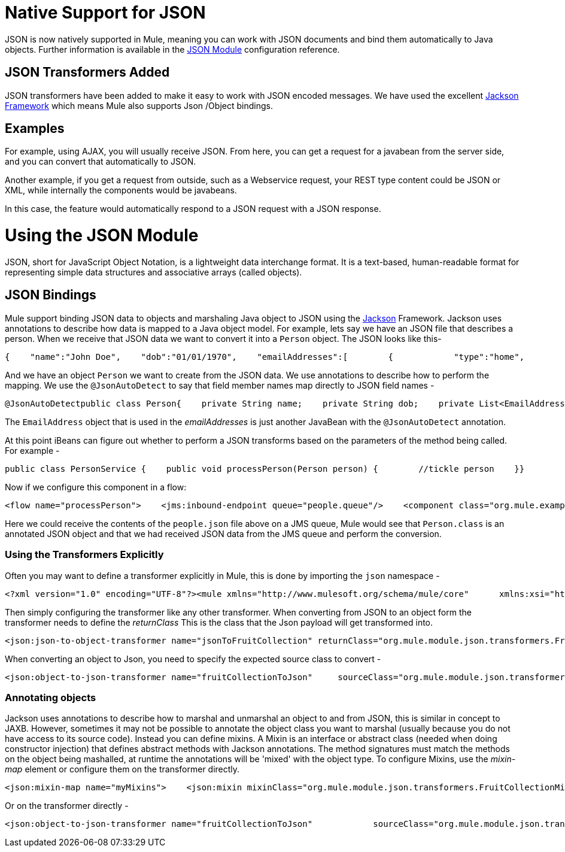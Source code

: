 = Native Support for JSON

JSON is now natively supported in Mule, meaning you can work with JSON documents and bind them automatically to Java objects. Further information is available in the link:/documentation-3.2/display/32X/JSON+Module+Reference[JSON Module] configuration reference.

== JSON Transformers Added

JSON transformers have been added to make it easy to work with JSON encoded messages. We have used the excellent http://Jackson.codehaus.org[Jackson Framework] which means Mule also supports Json /Object bindings.

== Examples

For example, using AJAX, you will usually receive JSON. From here, you can get a request for a javabean from the server side, and you can convert that automatically to JSON.

Another example, if you get a request from outside, such as a Webservice request, your REST type content could be JSON or XML, while internally the components would be javabeans.

In this case, the feature would automatically respond to a JSON request with a JSON response.

= Using the JSON Module

JSON, short for JavaScript Object Notation, is a lightweight data interchange format. It is a text-based, human-readable format for representing simple data structures and associative arrays (called objects).

== JSON Bindings

Mule support binding JSON data to objects and marshaling Java object to JSON using the http://jackson.codehaus.org[Jackson] Framework. Jackson uses annotations to describe how data is mapped to a Java object model. For example, lets say we have an JSON file that describes a person. When we receive that JSON data we want to convert it into a `Person` object. The JSON looks like this-

[source]
----
{    "name":"John Doe",    "dob":"01/01/1970",    "emailAddresses":[        {            "type":"home",            "address":"john.doe@gmail.com"        },        {            "type":"work",            "address":"jdoe@bigco.com"        }    ]}
----

And we have an object `Person` we want to create from the JSON data. We use annotations to describe how to perform the mapping. We use the `@JsonAutoDetect` to say that field member names map directly to JSON field names -

[source]
----
@JsonAutoDetectpublic class Person{    private String name;    private String dob;    private List<EmailAddress> emailAddresses;    public String getName()    {        return name;    }    public void setName(String name)    {        this.name = name;    }    public String getDob()    {        return dob;    }    public void setDob(String dob)    {        this.dob = dob;    }    public List<EmailAddress> getEmailAddresses()    {        return emailAddresses;    }    public void setEmailAddresses(List<EmailAddress> emailAddresses)    {        this.emailAddresses = emailAddresses;    }}
----

The `EmailAddress` object that is used in the _emailAddresses_ is just another JavaBean with the `@JsonAutoDetect` annotation.

At this point iBeans can figure out whether to perform a JSON transforms based on the parameters of the method being called. For example -

[source]
----
public class PersonService {    public void processPerson(Person person) {        //tickle person    }}
----

Now if we configure this component in a flow:

[source]
----
<flow name="processPerson">    <jms:inbound-endpoint queue="people.queue"/>    <component class="org.mule.example.PersonService"/></flow>
----

Here we could receive the contents of the `people.json` file above on a JMS queue, Mule would see that `Person.class` is an annotated JSON object and that we had received JSON data from the JMS queue and perform the conversion.

=== Using the Transformers Explicitly

Often you may want to define a transformer explicitly in Mule, this is done by importing the `json` namespace -

[source]
----
<?xml version="1.0" encoding="UTF-8"?><mule xmlns="http://www.mulesoft.org/schema/mule/core"      xmlns:xsi="http://www.w3.org/2001/XMLSchema-instance"      xmlns:json="http://www.mulesoft.org/schema/mule/json"      xsi:schemaLocation="       http://www.mulesoft.org/schema/mule/core http://www.mulesoft.org/schema/mule/core/3.1/mule.xsd       http://www.mulesoft.org/schema/mule/json http://www.mulesoft.org/schema/mule/json/3.1/mule-json.xsd"></mule>
----

Then simply configuring the transformer like any other transformer. When converting from JSON to an object form the transformer needs to define the _returnClass_ This is the class that the Json payload will get transformed into.

[source]
----
<json:json-to-object-transformer name="jsonToFruitCollection" returnClass="org.mule.module.json.transformers.FruitCollection"/>
----

When converting an object to Json, you need to specify the expected source class to convert -

[source]
----
<json:object-to-json-transformer name="fruitCollectionToJson"     sourceClass="org.mule.module.json.transformers.FruitCollection">
----

=== Annotating objects

Jackson uses annotations to describe how to marshal and unmarshal an object to and from JSON, this is similar in concept to JAXB. However, sometimes it may not be possible to annotate the object class you want to marshal (usually because you do not have access to its source code). Instead you can define mixins. A Mixin is an interface or abstract class (needed when doing constructor injection) that defines abstract methods with Jackson annotations. The method signatures must match the methods on the object being mashalled, at runtime the annotations will be 'mixed' with the object type. To configure Mixins, use the _mixin-map_ element or configure them on the transformer directly.

[source]
----
<json:mixin-map name="myMixins">    <json:mixin mixinClass="org.mule.module.json.transformers.FruitCollectionMixin"        targetClass="org.mule.module.json.transformers.FruitCollection"/>    <json:mixin        mixinClass="org.mule.module.json.transformers.AppleMixin"        targetClass="org.mule.tck.testmodels.fruit.Apple"/></json:mixin-map>    <json:json-to-object-transformer name="jsonToFruitCollection" returnClass="org.mule.module.json.transformers.FruitCollection" mixins-ref="myMixins">
----

Or on the transformer directly -

[source]
----
<json:object-to-json-transformer name="fruitCollectionToJson"            sourceClass="org.mule.module.json.transformers.FruitCollection">        <json:serialization-mixin                mixinClass="org.mule.module.json.transformers.AppleMixin"                targetClass="org.mule.tck.testmodels.fruit.Apple"/></json:object-to-json-transformer>
----
